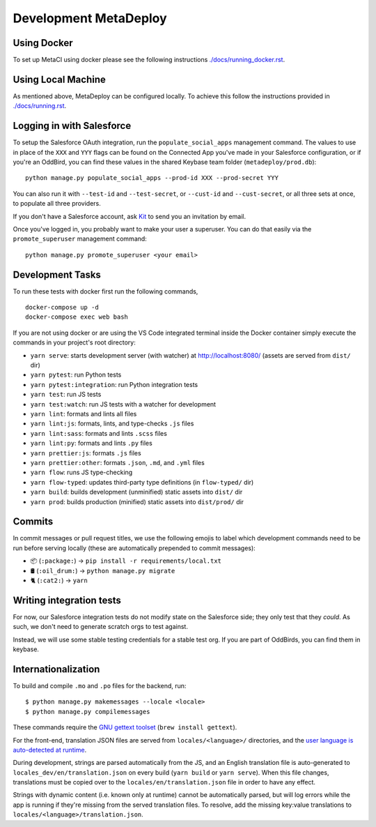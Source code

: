 ======================
Development MetaDeploy
======================

Using Docker
------------

To set up MetaCI using docker please
see the following instructions `<./docs/running_docker.rst>`_.

Using Local Machine
-------------------

As mentioned above, MetaDeploy can be configured locally. 
To achieve this follow the instructions provided in `<./docs/running.rst>`_.

Logging in with Salesforce
--------------------------

To setup the Salesforce OAuth integration, run the ``populate_social_apps``
management command. The values to use in place of the ``XXX`` and ``YYY`` flags
can be found on the Connected App you've made in your Salesforce configuration,
or if you're an OddBird, you can find these values in the shared Keybase team
folder (``metadeploy/prod.db``)::

    python manage.py populate_social_apps --prod-id XXX --prod-secret YYY

You can also run it with ``--test-id`` and ``--test-secret``, or
``--cust-id`` and ``--cust-secret``, or all three sets at once, to
populate all three providers.

If you don't have a Salesforce account, ask `Kit <mailto:kit@oddbird.net>`_ to
send you an invitation by email.

Once you've logged in, you probably want to make your user a superuser.
You can do that easily via the ``promote_superuser`` management
command::

    python manage.py promote_superuser <your email>

Development Tasks
-----------------

To run these tests with docker first run the following commands, 

::

    docker-compose up -d
    docker-compose exec web bash

If you are not using docker or are using the VS Code integrated terminal 
inside the Docker container simply execute the commands in your project's 
root directory:

- ``yarn serve``: starts development server (with watcher) at
  `<http://localhost:8080/>`_ (assets are served from ``dist/`` dir)
- ``yarn pytest``: run Python tests
- ``yarn pytest:integration``: run Python integration tests
- ``yarn test``: run JS tests
- ``yarn test:watch``: run JS tests with a watcher for development
- ``yarn lint``: formats and lints all files
- ``yarn lint:js``: formats, lints, and type-checks ``.js`` files
- ``yarn lint:sass``: formats and lints ``.scss`` files
- ``yarn lint:py``: formats and lints ``.py`` files
- ``yarn prettier:js``: formats ``.js`` files
- ``yarn prettier:other``: formats ``.json``, ``.md``, and ``.yml`` files
- ``yarn flow``: runs JS type-checking
- ``yarn flow-typed``: updates third-party type definitions (in ``flow-typed/``
  dir)
- ``yarn build``: builds development (unminified) static assets into ``dist/``
  dir
- ``yarn prod``: builds production (minified) static assets into ``dist/prod/``
  dir


Commits
-------

In commit messages or pull request titles, we use the following emojis to label
which development commands need to be run before serving locally (these are
automatically prepended to commit messages):

- 📦 (``:package:``) -> ``pip install -r requirements/local.txt``
- 🛢 (``:oil_drum:``) -> ``python manage.py migrate``
- 🐈 (``:cat2:``) -> ``yarn``

Writing integration tests
-------------------------

For now, our Salesforce integration tests do not modify state on the
Salesforce side; they only test that they *could*. As such, we don't
need to generate scratch orgs to test against.

Instead, we will use some stable testing credentials for a stable test
org. If you are part of OddBirds, you can find them in keybase.

Internationalization
--------------------

To build and compile ``.mo`` and ``.po`` files for the backend, run::

   $ python manage.py makemessages --locale <locale>
   $ python manage.py compilemessages

These commands require the `GNU gettext toolset`_ (``brew install gettext``).

For the front-end, translation JSON files are served from
``locales/<language>/`` directories, and the `user language is auto-detected at
runtime`_.

During development, strings are parsed automatically from the JS, and an English
translation file is auto-generated to ``locales_dev/en/translation.json`` on
every build (``yarn build`` or ``yarn serve``). When this file changes,
translations must be copied over to the ``locales/en/translation.json`` file in
order to have any effect.

Strings with dynamic content (i.e. known only at runtime) cannot be
automatically parsed, but will log errors while the app is running if they're
missing from the served translation files. To resolve, add the missing key:value
translations to ``locales/<language>/translation.json``.

.. _GNU gettext toolset: https://www.gnu.org/software/gettext/
.. _user language is auto-detected at runtime: https://github.com/i18next/i18next-browser-languageDetector
